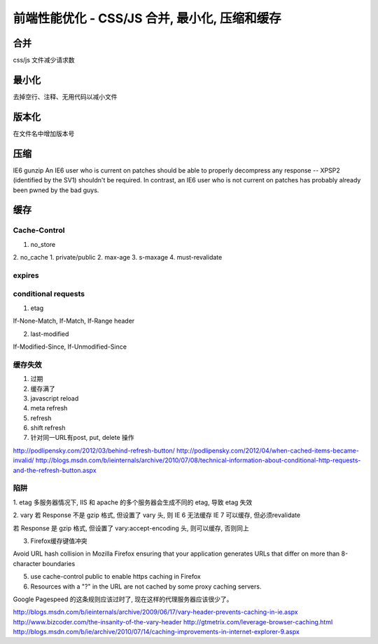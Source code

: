前端性能优化 - CSS/JS 合并, 最小化, 压缩和缓存
===========================================

合并
----
css/js 文件减少请求数

最小化
------
去掉空行、注释、无用代码以减小文件

版本化
-------
在文件名中增加版本号

压缩
------

IE6 gunzip
An IE6 user who is current on patches should be able to properly decompress any response -- XPSP2 (identified by the SV1) shouldn't be required. In contrast, an IE6 user who is not current on patches has probably already been pwned by the bad guys.

缓存
-----

Cache-Control
++++++++++++++++++++

1. no_store
2. no_cache
1. private/public
2. max-age
3. s-maxage
4. must-revalidate

expires
+++++++++++++++++++++

conditional requests
+++++++++++++++++++++++++++++++++++

1. etag

If-None-Match, If-Match, If-Range header

2. last-modified

If-Modified-Since, If-Unmodified-Since

缓存失效
++++++++++++++

1. 过期
2. 缓存满了
3. javascript reload
4. meta refresh
5. refresh
6. shift refresh
7. 针对同一URL有post, put, delete 操作

http://podlipensky.com/2012/03/behind-refresh-button/
http://podlipensky.com/2012/04/when-cached-items-became-invalid/
http://blogs.msdn.com/b/ieinternals/archive/2010/07/08/technical-information-about-conditional-http-requests-and-the-refresh-button.aspx

陷阱
+++++++++

1. etag
多服务器情况下, IIS 和 apache 的多个服务器会生成不同的 etag, 导致 etag 失效

2. vary
若 Response 不是 gzip 格式, 但设置了 vary 头, 则
IE 6 无法缓存
IE 7 可以缓存, 但必须revalidate

若 Response 是 gzip 格式, 但设置了 vary:accept-encoding 头, 则可以缓存, 否则同上

3. Firefox缓存键值冲突

Avoid URL hash collision in Mozilla Firefox ensuring that your application generates URLs that differ on more than 8-character boundaries

5. use cache-control public to enable https caching in Firefox

6. Resources with a "?" in the URL are not cached by some proxy caching servers.

Google Pagespeed 的这条规则应该过时了, 现在这样的代理服务器应该很少了。


http://blogs.msdn.com/b/ieinternals/archive/2009/06/17/vary-header-prevents-caching-in-ie.aspx
http://www.bizcoder.com/the-insanity-of-the-vary-header
http://gtmetrix.com/leverage-browser-caching.html
http://blogs.msdn.com/b/ie/archive/2010/07/14/caching-improvements-in-internet-explorer-9.aspx



.. author:: default
.. categories:: none
.. tags:: none
.. comments::
